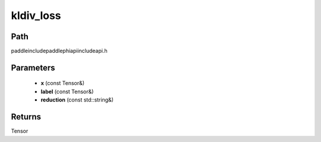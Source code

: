 .. _en_api_paddle_experimental_kldiv_loss:

kldiv_loss
-------------------------------

.. cpp:function:: Tensor kldiv_loss ( const Tensor & x , const Tensor & label , const std::string & reduction = "mean" ) ;



Path
:::::::::::::::::::::
paddle\include\paddle\phi\api\include\api.h

Parameters
:::::::::::::::::::::
	- **x** (const Tensor&)
	- **label** (const Tensor&)
	- **reduction** (const std::string&)

Returns
:::::::::::::::::::::
Tensor
